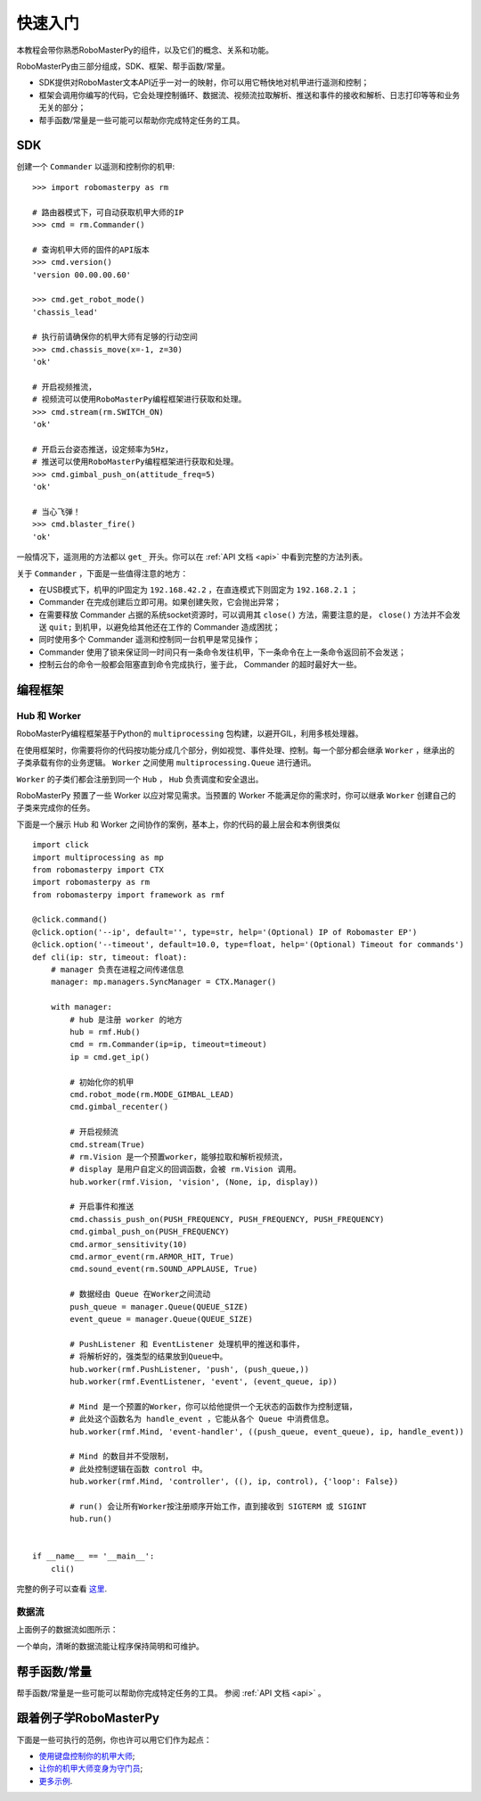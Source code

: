 .. _quickstart:

快速入门
============

本教程会带你熟悉RoboMasterPy的组件，以及它们的概念、关系和功能。

RoboMasterPy由三部分组成，SDK、框架、帮手函数/常量。

* SDK提供对RoboMaster文本API近乎一对一的映射，你可以用它畅快地对机甲进行遥测和控制；
* 框架会调用你编写的代码，它会处理控制循环、数据流、视频流拉取解析、推送和事件的接收和解析、日志打印等等和业务无关的部分；
* 帮手函数/常量是一些可能可以帮助你完成特定任务的工具。

SDK
---------------------

创建一个 ``Commander`` 以遥测和控制你的机甲::

    >>> import robomasterpy as rm

    # 路由器模式下，可自动获取机甲大师的IP
    >>> cmd = rm.Commander()

    # 查询机甲大师的固件的API版本
    >>> cmd.version()
    'version 00.00.00.60'

    >>> cmd.get_robot_mode()
    'chassis_lead'

    # 执行前请确保你的机甲大师有足够的行动空间
    >>> cmd.chassis_move(x=-1, z=30)
    'ok'

    # 开启视频推流，
    # 视频流可以使用RoboMasterPy编程框架进行获取和处理。
    >>> cmd.stream(rm.SWITCH_ON)
    'ok'

    # 开启云台姿态推送，设定频率为5Hz，
    # 推送可以使用RoboMasterPy编程框架进行获取和处理。
    >>> cmd.gimbal_push_on(attitude_freq=5)
    'ok'

    # 当心飞弹！
    >>> cmd.blaster_fire()
    'ok'

一般情况下，遥测用的方法都以 ``get_`` 开头。你可以在 :ref:`API 文档 <api>` 中看到完整的方法列表。

关于 ``Commander`` ，下面是一些值得注意的地方：

* 在USB模式下，机甲的IP固定为 ``192.168.42.2`` ，在直连模式下则固定为 ``192.168.2.1`` ；
* Commander 在完成创建后立即可用。如果创建失败，它会抛出异常；
* 在需要释放 Commander 占据的系统socket资源时，可以调用其 ``close()`` 方法，需要注意的是， ``close()`` 方法并不会发送 ``quit;`` 到机甲，以避免给其他还在工作的 Commander 造成困扰；
* 同时使用多个 Commander 遥测和控制同一台机甲是常见操作；
* Commander 使用了锁来保证同一时间只有一条命令发往机甲，下一条命令在上一条命令返回前不会发送；
* 控制云台的命令一般都会阻塞直到命令完成执行，鉴于此， Commander 的超时最好大一些。

编程框架
--------------------------------

Hub 和 Worker
^^^^^^^^^^^^^^^^^^^^^^^^^^

RoboMasterPy编程框架基于Python的 ``multiprocessing`` 包构建，以避开GIL，利用多核处理器。

在使用框架时，你需要将你的代码按功能分成几个部分，例如视觉、事件处理、控制。每一个部分都会继承 ``Worker`` ，继承出的子类承载有你的业务逻辑。 ``Worker`` 之间使用 ``multiprocessing.Queue`` 进行通讯。

``Worker`` 的子类们都会注册到同一个 ``Hub`` ， ``Hub`` 负责调度和安全退出。

RoboMasterPy 预置了一些 Worker 以应对常见需求。当预置的 Worker 不能满足你的需求时，你可以继承 ``Worker`` 创建自己的子类来完成你的任务。

下面是一个展示 Hub 和 Worker 之间协作的案例，基本上，你的代码的最上层会和本例很类似 ::

    import click
    import multiprocessing as mp
    from robomasterpy import CTX
    import robomasterpy as rm
    from robomasterpy import framework as rmf

    @click.command()
    @click.option('--ip', default='', type=str, help='(Optional) IP of Robomaster EP')
    @click.option('--timeout', default=10.0, type=float, help='(Optional) Timeout for commands')
    def cli(ip: str, timeout: float):
        # manager 负责在进程之间传递信息
        manager: mp.managers.SyncManager = CTX.Manager()

        with manager:
            # hub 是注册 worker 的地方
            hub = rmf.Hub()
            cmd = rm.Commander(ip=ip, timeout=timeout)
            ip = cmd.get_ip()

            # 初始化你的机甲
            cmd.robot_mode(rm.MODE_GIMBAL_LEAD)
            cmd.gimbal_recenter()

            # 开启视频流
            cmd.stream(True)
            # rm.Vision 是一个预置worker，能够拉取和解析视频流，
            # display 是用户自定义的回调函数，会被 rm.Vision 调用。
            hub.worker(rmf.Vision, 'vision', (None, ip, display))

            # 开启事件和推送
            cmd.chassis_push_on(PUSH_FREQUENCY, PUSH_FREQUENCY, PUSH_FREQUENCY)
            cmd.gimbal_push_on(PUSH_FREQUENCY)
            cmd.armor_sensitivity(10)
            cmd.armor_event(rm.ARMOR_HIT, True)
            cmd.sound_event(rm.SOUND_APPLAUSE, True)

            # 数据经由 Queue 在Worker之间流动
            push_queue = manager.Queue(QUEUE_SIZE)
            event_queue = manager.Queue(QUEUE_SIZE)

            # PushListener 和 EventListener 处理机甲的推送和事件，
            # 将解析好的，强类型的结果放到Queue中。
            hub.worker(rmf.PushListener, 'push', (push_queue,))
            hub.worker(rmf.EventListener, 'event', (event_queue, ip))

            # Mind 是一个预置的Worker，你可以给他提供一个无状态的函数作为控制逻辑，
            # 此处这个函数名为 handle_event ，它能从各个 Queue 中消费信息。
            hub.worker(rmf.Mind, 'event-handler', ((push_queue, event_queue), ip, handle_event))

            # Mind 的数目并不受限制，
            # 此处控制逻辑在函数 control 中。
            hub.worker(rmf.Mind, 'controller', ((), ip, control), {'loop': False})

            # run() 会让所有Worker按注册顺序开始工作，直到接收到 SIGTERM 或 SIGINT
            hub.run()


    if __name__ == '__main__':
        cli()

完整的例子可以查看 `这里 <https://github.com/nanmu42/robo-playground/blob/2274f1a311546c47a1705b20bb115cdd05cd8326/drive.py#L158-L198>`_.


数据流
^^^^^^^^^^^^^

上面例子的数据流如图所示：

.. image:: ./assets/drive-data-flow.svg
   :alt: RoboMasterPy data flow of drive.py

一个单向，清晰的数据流能让程序保持简明和可维护。

帮手函数/常量
----------------------------

帮手函数/常量是一些可能可以帮助你完成特定任务的工具。
参阅 :ref:`API 文档 <api>` 。

跟着例子学RoboMasterPy
------------------------------------------

下面是一些可执行的范例，你也许可以用它们作为起点：

* `使用键盘控制你的机甲大师 <https://github.com/nanmu42/robo-playground#drive-your-robomaster-using-keyboard>`_;
* `让你的机甲大师变身为守门员 <https://github.com/nanmu42/robo-playground#make-your-robomaster-a-goalkeeper>`_;
* `更多示例 <https://github.com/nanmu42/robo-playground>`_.